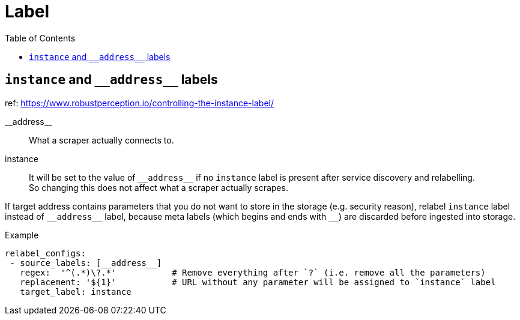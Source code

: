 = Label
:toc:

== `instance` and `\\__address__` labels
ref: https://www.robustperception.io/controlling-the-instance-label/

\\__address__::
What a scraper actually connects to.

instance::
It will be set to the value of `\\__address__` if no `instance` label is
present after service discovery and relabelling. +
So changing this does not affect what a scraper actually scrapes.

If target address contains parameters that you do not want to store in the
storage (e.g. security reason), relabel `instance` label instead of
`\\__address__` label, because meta labels (which begins and ends with `__`)
are discarded before ingested into storage. +

.Example
[source,yaml]
----
relabel_configs:
 - source_labels: [__address__]
   regex:  '^(.*)\?.*'           # Remove everything after `?` (i.e. remove all the parameters)
   replacement: '${1}'           # URL without any parameter will be assigned to `instance` label
   target_label: instance
----
